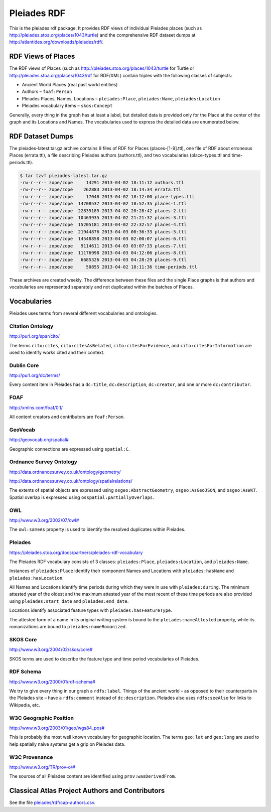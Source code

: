 ============
Pleiades RDF
============

This is the pleiades.rdf package. It provides RDF views of individual Pleiades
places (such as http://pleiades.stoa.org/places/1043/turtle) and the
comprehensive RDF dataset dumps at
http://atlantides.org/downloads/pleiades/rdf/.

RDF Views of Places
===================

The RDF views of Places (such as http://pleiades.stoa.org/places/1043/turtle
for Turtle or http://pleiades.stoa.org/places/1043/rdf for RDF/XML) contain
triples with the following classes of subjects:

* Ancient World Places (real past world entities)
* Authors – ``foaf:Person``
* Pleiades Places, Names, Locations – ``pleiades:Place``, ``pleiades:Name``,
  ``pleiades:Location``
* Pleiades vocabulary items – ``skos:Concept``

Generally, every thing in the graph has at least a label, but detailed data is
provided only for the Place at the center of the graph and its Locations and
Names. The vocabularies used to express the detailed data are enumerated below.

RDF Dataset Dumps
=================

The pleiades-latest.tar.gz archive contains 9 files of RDF for Places
(places-[1-9].ttl), one file of RDF about erroneous Places (errata.ttl), a file
describing Pleiades authors (authors.ttl), and two vocabularies
(place-types.ttl and time-periods.ttl).

.. sourcecode:: console

  $ tar tzvf pleiades-latest.tar.gz 
  -rw-r--r-- zope/zope     14291 2013-04-02 18:11:12 authors.ttl
  -rw-r--r-- zope/zope    262883 2013-04-02 18:14:34 errata.ttl
  -rw-r--r-- zope/zope     17048 2013-04-02 18:12:00 place-types.ttl
  -rw-r--r-- zope/zope  14708537 2013-04-02 18:52:35 places-1.ttl
  -rw-r--r-- zope/zope  22835185 2013-04-02 20:28:42 places-2.ttl
  -rw-r--r-- zope/zope  10463935 2013-04-02 21:21:32 places-3.ttl
  -rw-r--r-- zope/zope  15205181 2013-04-02 22:32:57 places-4.ttl
  -rw-r--r-- zope/zope  21944876 2013-04-03 00:36:33 places-5.ttl
  -rw-r--r-- zope/zope  14548858 2013-04-03 02:00:07 places-6.ttl
  -rw-r--r-- zope/zope   9114611 2013-04-03 03:07:33 places-7.ttl
  -rw-r--r-- zope/zope  11176998 2013-04-03 04:12:06 places-8.ttl
  -rw-r--r-- zope/zope   6685326 2013-04-03 04:28:29 places-9.ttl
  -rw-r--r-- zope/zope     50855 2013-04-02 18:11:36 time-periods.ttl

These archives are created weekly. The difference between these files and the
single Place graphs is that authors and vocabularies are represented separately
and not duplicated within the batches of Places.

Vocabularies
============

Pleiades uses terms from several different vocabularies and ontologies.

Citation Ontology
-----------------

`<http://purl.org/spar/cito/>`__

The terms ``cito:cites``, ``cito:citesAsRelated``, ``cito:citesForEvidence``, and
``cito:citesForInformation`` are used to identify works cited and their
context.

Dublin Core
-----------

`<http://purl.org/dc/terms/>`__

Every content item in Pleiades has a ``dc:title``, ``dc:description``,
``dc:creator``, and one or more ``dc:contributor``.

FOAF
----

`<http://xmlns.com/foaf/0.1/>`__

All content creators and contributors are ``foaf:Person``.

GeoVocab
--------

`<http://geovocab.org/spatial#>`__

Geographic connections are expressed using ``spatial:C``.

Ordnance Survey Ontology
------------------------

`<http://data.ordnancesurvey.co.uk/ontology/geometry/>`__

`<http://data.ordnancesurvey.co.uk/ontology/spatialrelations/>`__

The extents of spatial objects are expressed using ``osgeo:AbstractGeometry``,
``osgeo:AsGeoJSON``, and ``osgeo:AsWKT``. Spatial overlap is expressed using
``osspatial:partiallyOverlaps``.

OWL
---

`<http://www.w3.org/2002/07/owl#>`__

The ``owl:sameAs`` property is used to identify the resolved duplicates within
Pleiades.

Pleiades
--------

`<https://pleiades.stoa.org/docs/partners/pleiades-rdf-vocabulary>`__

The Pleiades RDF vocabulary consists of 3 classes: ``pleiades:Place``,
``pleiades:Location``, and ``pleiades:Name``.

Instances of ``pleiades:Place`` identify their component Names and Locations
with ``pleiades:hasName`` and ``pleiades:hasLocation``.

All Names and Locations identify time periods during which they were in use
with ``pleiades:during``. The minimum attested year of the oldest and the
maximum attested year of the most recent of these time periods are also
provided using ``pleiades:start_date`` and ``pleiades:end_date``.

Locations identify associated feature types with ``pleiades:hasFeatureType``.

The attested form of a name in its original writing system is bound to the
``pleiades:nameAttested`` property, while its romanizations are bound to
``pleiades:nameRomanized``.

SKOS Core
---------

`<http://www.w3.org/2004/02/skos/core#>`__

SKOS terms are used to describe the feature type and time period vocabularies
of Pleiades.

RDF Schema
----------

`<http://www.w3.org/2000/01/rdf-schema#>`__

We try to give every thing in our graph a ``rdfs:label``. Things of the ancient
world – as opposed to their counterparts in the Pleiades site – have
a ``rdfs:comment`` instead of ``dc:description``. Pleiades also uses
``rdfs:seeAlso`` for links to Wikipedia, etc.

W3C Geographic Position
-----------------------

`<http://www.w3.org/2003/01/geo/wgs84_pos#>`__

This is probably the most well known vocabulary for geographic location. The terms
``geo:lat`` and ``geo:long`` are used to help spatially naive systems get
a grip on Pleiades data.

W3C Provenance
--------------

`<http://www.w3.org/TR/prov-o/#>`__

The sources of all Pleiades content are identified using
``prov:wasDerivedFrom``.

Classical Atlas Project Authors and Contributors
================================================

See the file `pleiades/rdf/cap-authors.csv <pleiades/rdf/cap-authors.csv>`__.

